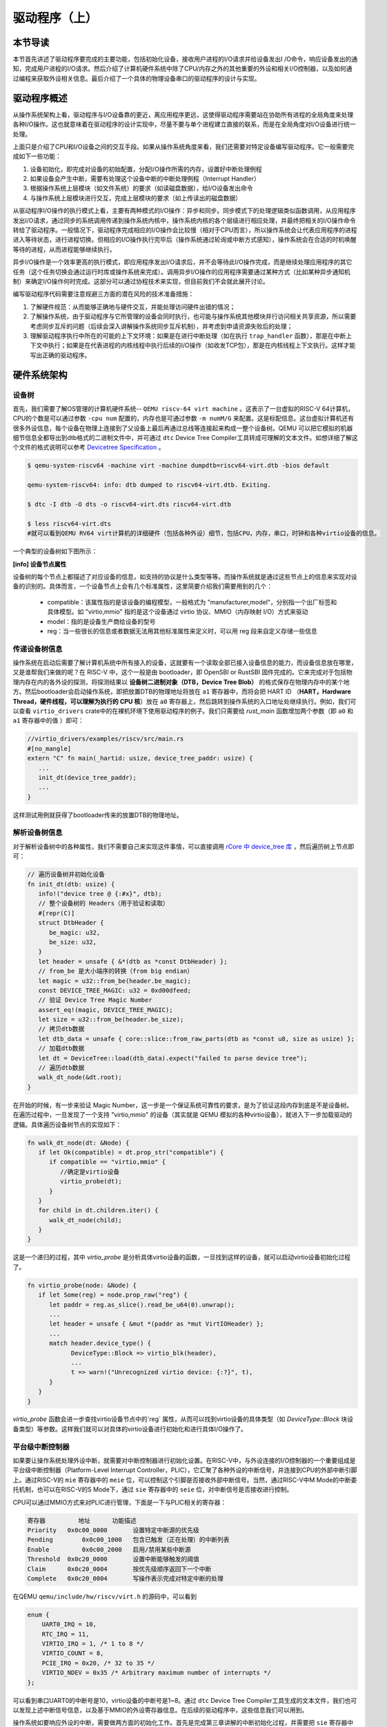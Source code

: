 驱动程序（上）
=========================================

本节导读
-----------------------------------------

本节首先讲述了驱动程序要完成的主要功能，包括初始化设备，接收用户进程的I/O请求并给设备发出I
/O命令，响应设备发出的通知，完成用户进程的I/O请求。然后介绍了计算机硬件系统中除了CPU/内存之外的其他重要的外设和相关I/O控制器，以及如何通过编程来获取外设相关信息。最后介绍了一个具体的物理设备串口的驱动程序的设计与实现。

驱动程序概述
----------------------------------------

从操作系统架构上看，驱动程序与I/O设备靠的更近，离应用程序更远，这使得驱动程序需要站在协助所有进程的全局角度来处理各种I/O操作。这也就意味着在驱动程序的设计实现中，尽量不要与单个进程建立直接的联系，而是在全局角度对I/O设备进行统一处理。

上面只是介绍了CPU和I/O设备之间的交互手段。如果从操作系统角度来看，我们还需要对特定设备编写驱动程序。它一般需要完成如下一些功能：

1. 设备初始化，即完成对设备的初始配置，分配I/O操作所需的内存，设置好中断处理例程
2. 如果设备会产生中断，需要有处理这个设备中断的中断处理例程（Interrupt Handler）
3. 根据操作系统上层模块（如文件系统）的要求（如读磁盘数据），给I/O设备发出命令
4. 与操作系统上层模块进行交互，完成上层模块的要求（如上传读出的磁盘数据）

从驱动程序I/O操作的执行模式上看，主要有两种模式的I/O操作：异步和同步。同步模式下的处理逻辑类似函数调用，从应用程序发出I/O请求，通过同步的系统调用传递到操作系统内核中，操作系统内核的各个层级进行相应处理，并最终把相关的I/O操作命令转给了驱动程序。一般情况下，驱动程序完成相应的I/O操作会比较慢（相对于CPU而言），所以操作系统会让代表应用程序的进程进入等待状态，进行进程切换。但相应的I/O操作执行完毕后（操作系统通过轮询或中断方式感知），操作系统会在合适的时机唤醒等待的进程，从而进程能够继续执行。

异步I/O操作是一个效率更高的执行模式，即应用程序发出I/O请求后，并不会等待此I/O操作完成，而是继续处理应用程序的其它任务（这个任务切换会通过运行时库或操作系统来完成）。调用异步I/O操作的应用程序需要通过某种方式（比如某种异步通知机制）来确定I/O操作何时完成。这部分可以通过协程技术来实现，但目前我们不会就此展开讨论。

编写驱动程序代码需要注意规避三方面的潜在风险的技术准备措施：

1. 了解硬件规范：从而能够正确地与硬件交互，并能处理访问硬件出错的情况；
2. 了解操作系统，由于驱动程序与它所管理的设备会同时执行，也可能与操作系统其他模块并行访问相关共享资源，所以需要考虑同步互斥的问题（后续会深入讲解操作系统同步互斥机制），并考虑到申请资源失败后的处理；
3. 理解驱动程序执行中所在的可能的上下文环境：如果是在进行中断处理（如在执行 ``trap_handler`` 函数），那是在中断上下文中执行；如果是在代表进程的内核线程中执行后续的I/O操作（如收发TCP包），那是在内核线程上下文执行。这样才能写出正确的驱动程序。


硬件系统架构
-----------------------------------------

设备树
~~~~~~~~~~~~~~~~~~~~~~~

首先，我们需要了解OS管理的计算机硬件系统-- ``QEMU riscv-64 virt machine`` 。这表示了一台虚拟的RISC-V 64计算机，CPU的个数是可以通过参数 ``-cpu num`` 配置的，内存也是可通过参数 ``-m numM/G`` 来配置。这是标配信息。这台虚拟计算机还有很多外设信息，每个设备在物理上连接到了父设备上最后再通过总线等连接起来构成一整个设备树。QEMU 可以把它模拟的机器细节信息全都导出到dtb格式的二进制文件中，并可通过 ``dtc`` Device Tree Compiler工具转成可理解的文本文件。如想详细了解这个文件的格式说明可以参考  `Devicetree Specification <https://buildmedia.readthedocs.org/media/pdf/devicetree-specification/latest/devicetree-specification.pdf>`_ 。

.. code-block:: console

   $ qemu-system-riscv64 -machine virt -machine dumpdtb=riscv64-virt.dtb -bios default

   qemu-system-riscv64: info: dtb dumped to riscv64-virt.dtb. Exiting.

   $ dtc -I dtb -O dts -o riscv64-virt.dts riscv64-virt.dtb

   $ less riscv64-virt.dts
   #就可以看到QEMU RV64 virt计算机的详细硬件（包括各种外设）细节，包括CPU，内存，串口，时钟和各种virtio设备的信息。
   

一个典型的设备树如下图所示：

.. image:: device-tree.png
   :align: center
   :name: device-tree



**[info] 设备节点属性**

设备树的每个节点上都描述了对应设备的信息，如支持的协议是什么类型等等。而操作系统就是通过这些节点上的信息来实现对设备的识别的。具体而言，一个设备节点上会有几个标准属性，这里简要介绍我们需要用到的几个：

  - compatible：该属性指的是该设备的编程模型，一般格式为 "manufacturer,model"，分别指一个出厂标签和具体模型。如 "virtio,mmio" 指的是这个设备通过 virtio 协议、MMIO（内存映射 I/O）方式来驱动
  - model：指的是设备生产商给设备的型号
  - reg：当一些很长的信息或者数据无法用其他标准属性来定义时，可以用 reg 段来自定义存储一些信息
      
传递设备树信息
~~~~~~~~~~~~~~~~~~~~~~~~~~~~~~~~

操作系统在启动后需要了解计算机系统中所有接入的设备，这就要有一个读取全部已接入设备信息的能力，而设备信息放在哪里，又是谁帮我们来做的呢？在 RISC-V 中，这个一般是由 bootloader，即 OpenSBI or RustSBI 固件完成的。它来完成对于包括物理内存在内的各外设的探测，将探测结果以 **设备树二进制对象（DTB，Device Tree Blob）** 的格式保存在物理内存中的某个地方。然后bootloader会启动操作系统，即把放置DTB的物理地址将放在 ``a1`` 寄存器中，而将会把 HART ID （**HART，Hardware Thread，硬件线程，可以理解为执行的 CPU 核**）放在 ``a0`` 寄存器上，然后跳转到操作系统的入口地址处继续执行。例如，我们可以查看 ``virtio_drivers`` crate中的在裸机环境下使用驱动程序的例子。我们只需要给 `rust_main` 函数增加两个参数（即 ``a0`` 和 ``a1`` 寄存器中的值 ）即可：

.. code-block:: Rust

   //virtio_drivers/examples/riscv/src/main.rs
   #[no_mangle]
   extern "C" fn main(_hartid: usize, device_tree_paddr: usize) {
      ...
      init_dt(device_tree_paddr);
      ...
   }

这样测试用例就获得了bootloader传来的放置DTB的物理地址。

解析设备树信息
~~~~~~~~~~~~~~~~~~~~~~~~~~~~~~~~

对于解析设备树中的各种属性，我们不需要自己来实现这件事情，可以直接调用 `rCore 中 device_tree 库 <https://github.com/rcore-os/device_tree-rs">`_ ，然后遍历树上节点即可：

.. code-block:: Rust

   // 遍历设备树并初始化设备
   fn init_dt(dtb: usize) {
      info!("device tree @ {:#x}", dtb);
      // 整个设备树的 Headers（用于验证和读取）
      #[repr(C)]
      struct DtbHeader {
         be_magic: u32,
         be_size: u32,
      }
      let header = unsafe { &*(dtb as *const DtbHeader) };
      // from_be 是大小端序的转换（from big endian）
      let magic = u32::from_be(header.be_magic);
      const DEVICE_TREE_MAGIC: u32 = 0xd00dfeed;
      // 验证 Device Tree Magic Number
      assert_eq!(magic, DEVICE_TREE_MAGIC);
      let size = u32::from_be(header.be_size);
      // 拷贝dtb数据
      let dtb_data = unsafe { core::slice::from_raw_parts(dtb as *const u8, size as usize) };
      // 加载dtb数据
      let dt = DeviceTree::load(dtb_data).expect("failed to parse device tree");
      // 遍历dtb数据
      walk_dt_node(&dt.root);
   }

在开始的时候，有一步来验证 Magic Number，这一步是一个保证系统可靠性的要求，是为了验证这段内存到底是不是设备树。在遍历过程中，一旦发现了一个支持 "virtio,mmio" 的设备（其实就是 QEMU 模拟的各种virtio设备），就进入下一步加载驱动的逻辑。具体遍历设备树节点的实现如下：

.. code-block:: Rust

   fn walk_dt_node(dt: &Node) {
      if let Ok(compatible) = dt.prop_str("compatible") {
         if compatible == "virtio,mmio" {
            //确定是virtio设备
            virtio_probe(dt);
         }
      }
      for child in dt.children.iter() {
         walk_dt_node(child);
      }
   }

这是一个递归的过程，其中 `virtio_probe` 是分析具体virtio设备的函数，一旦找到这样的设备，就可以启动virtio设备初始化过程了。


.. code-block:: Rust

   fn virtio_probe(node: &Node) {
      if let Some(reg) = node.prop_raw("reg") {
         let paddr = reg.as_slice().read_be_u64(0).unwrap();
         ...
         let header = unsafe { &mut *(paddr as *mut VirtIOHeader) };
         ...
         match header.device_type() {
               DeviceType::Block => virtio_blk(header),
               ...
               t => warn!("Unrecognized virtio device: {:?}", t),
         }
      }
   }

`virtio_probe` 函数会进一步查找virtio设备节点中的`reg` 属性，从而可以找到virtio设备的具体类型（如 `DeviceType::Block` 块设备类型）等参数。这样我们就可以对具体的virtio设备进行初始化和进行具体I/O操作了。

平台级中断控制器
~~~~~~~~~~~~~~~~~~~~~~~~~~~~~~~~~~~~~~~~~

如果要让操作系统处理外设中断，就需要对中断控制器进行初始化设置。在RISC-V中，与外设连接的I/O控制器的一个重要组成是平台级中断控制器（Platform-Level Interrupt Controller，PLIC），它汇聚了各种外设的中断信号，并连接到CPU的外部中断引脚上。通过RISC-V的 ``mie`` 寄存器中的 ``meie`` 位，可以控制这个引脚是否接收外部中断信号。当然，通过RISC-V中M Mode的中断委托机制，也可以在RISC-V的S Mode下，通过 ``sie`` 寄存器中的 ``seie`` 位，对中断信号是否接收进行控制。

CPU可以通过MMIO方式来对PLIC进行管理，下面是一下与PLIC相关的寄存器：

.. code-block:: console

    寄存器	        地址    	功能描述
    Priority   0x0c00_0000	 设置特定中断源的优先级
    Pending	   0x0c00_1000   包含已触发（正在处理）的中断列表
    Enable	   0x0c00_2000	 启用/禁用某些中断源
    Threshold  0x0c20_0000	 设置中断能够触发的阈值
    Claim      0x0c20_0004	 按优先级顺序返回下一个中断
    Complete   0x0c20_0004	 写操作表示完成对特定中断的处理

在QEMU ``qemu/include/hw/riscv/virt.h`` 的源码中，可以看到

.. code-block:: C

    enum {
        UART0_IRQ = 10,
        RTC_IRQ = 11,
        VIRTIO_IRQ = 1, /* 1 to 8 */
        VIRTIO_COUNT = 8,
        PCIE_IRQ = 0x20, /* 32 to 35 */
        VIRTIO_NDEV = 0x35 /* Arbitrary maximum number of interrupts */
    };


可以看到串口UART0的中断号是10，virtio设备的中断号是1~8。通过 ``dtc`` Device Tree Compiler工具生成的文本文件，我们也可以发现上述中断信号信息，以及基于MMIO的外设寄存器信息。在后续的驱动程序中，这些信息我们可以用到。


操作系统如要响应外设的中断，需要做两方面的初始化工作。首先是完成第三章讲解的中断初始化过程，并需要把 ``sie`` 寄存器中的 ``seie`` 位设置为1，让CPU能够接收通过PLIC传来的外部设备中断信号。然后还需要通过MMIO方式对PLIC的寄存器进行初始设置，才能让外设产生的中断传到CPU处。其主要操作包括：

- 设置外设中断的优先级
- 设置外设中断的阈值，优先级小于等于阈值的中断会被屏蔽
- 激活外设中断，即把 ``Enable`` 寄存器的外设中断编号为索引的位设置为1

但外设产生中断后，CPU并不知道具体是哪个设备传来的中断，这可以通过读PLIC的 ``Claim`` 寄存器来了解。 ``Claim`` 寄存器会返回PLIC接收到的优先级最高的中断；如果没有外设中断产生，读 ``Claim`` 寄存器会返回 0。

操作系统在收到中断并完成中断处理后，还需通过PLIC中断处理完毕，即CPU需要在PLIC的 ``Complete`` 寄存器中写入对应中断号为索引的位，告知PLIC自己已经处理完毕。

上述操作的具体实现，可以参考 ``plic.rs`` 中的代码。


串口驱动程序
------------------------------------

完成上述前期准备工作后，我们就可以开始设计实现驱动程序程序了。
首先我们要管理是物理上存在的串口设备。
串口（Universal Asynchronous Receiver-Transmitter，简称UART）是一种在嵌入式系统中常用的用于传输、接收系列数据的外部设备。串行数据传输是逐位（bit）顺序发送数据的过程。

我们在第一章其实就接触了串口，但当时是通过RustSBI来帮OS完成对串口的访问，即OS只需发出两种SBI调用请求就可以输出和获取字符了。但这种便捷性是有代价的。比如OS在调用获取字符的SBI调用请求后，RustSBI如果没收到串口字符，会返回 ``-1`` ，这样OS只能采用类似轮询的方式来继续查询。到第七章为止的串口驱动不支持中断是导致在多进程情况下，系统效率低下的主要原因之一。大家也不要遗憾，我们的第一阶段的目标是 **Just do it** ，先把OS做出来，在第二阶段再逐步优化改进。

接下来，我们就需要开始尝试脱离RustSBI的帮助，在操作系统中完成支持中断机制的串口驱动。

通过查找 ``dtc`` 工具生成的 ``riscv64-virt.dts`` 文件，我们可以看到串口设备相关的MMIO模式的寄存器信息和中断相关信息。


.. code-block:: shell
   
   ...
   chosen {
     bootargs = [00];
     stdout-path = "/uart@10000000";
   };

   uart@10000000 {
     interrupts = <0x0a>;
     interrupt-parent = <0x02>;
     clock-frequency = <0x384000>;
     reg = <0x00 0x10000000 0x00 0x100>;
     compatible = "ns16550a";
   };


``chosen`` 节点的内容表明字符输出会通过串口设备打印出来。``uart@10000000`` 节点表明串口设备中寄存器的MMIO起始地址为 ``0x10000000`` ，范围在 ``0x00~0x100`` 区间内，中断号为 ``0x0a`` 。 ``clock-frequency`` 表示时钟频率，其值为0x38400 ，即3.6864 MHz。 ``compatible =“ ns16550a” `` 表示串口的硬件规范兼容NS16550A。

在如下情况下，串口会产生中断：

- 有新的输入数据进入串口的接收缓存
- 串口完成了缓存中数据的发送
- 串口发送出现错误

这里我们仅关注有输入数据时串口产生的中断。

了解QEMU模拟的兼容NS16550A硬件规范是写驱动程序的准备工作。在 UART 中，可访问的 I/O寄存器一共有8个。访问I/O寄存器的方法把串口寄存器的MMIO起始地址加上偏移量，就是各个寄存器的MMIO地址了。

串口设备初始化
~~~~~~~~~~~~~~~~~~~~~~~~~~~~~~~~~~~~~~~~~


第一步是对串口进行初始化设置：

.. code-block:: Rust

    let ptr = UART_ADDR as *mut u8;
    // 偏移 3 指出每次传输的位数为 8 位，即一个字节
    ptr.add(3).write_volatile(8);
    // 使能 FIFO缓冲队列
    ptr.add(2).write_volatile(1);
    // 使能中断
    ptr.add(1).write_volatile(1);
    // 设置输入产生的中断频率
    let divisor : u16 = 592;
    let divisor_least: u8 = (divisor & 0xff).try_into().unwrap();
    let divisor_most:  u8 = (divisor >> 8).try_into().unwrap();
    let lcr = ptr.add(3).read_volatile();
    ptr.add(3).write_volatile(lcr | 1 << 7);
    
    ptr.add(0).write_volatile(divisor_least);
    ptr.add(1).write_volatile(divisor_most);
    ptr.add(3).write_volatile(lcr);


上述代码完成的主要工作包括：
1. 设置每次传输的位数为 8 位，即一个 ASCII 码的大小
2. 激活先进先出队列
3. 使能中断，这意味着我们的输入可以通过中断进行通知
4. 设置输入产生的中断频率


串口设备输入输出操作
~~~~~~~~~~~~~~~~~~~~~~~~~~~~~~~~~~~~~~~~~

先看串口输出，由于不设置和处理输出后产生中断的情况，使得整个输出操作比较简单。即向偏移量为 ``0`` 的串口控制寄存器的MMIO地址写8位字符即可。

.. code-block:: Rust

   let ptr = UART_ADDR as *mut u8;
   ptr.add(0).write_volatile(c);

但对于串口输入的处理，由于要考虑中断，相对就要复杂一些。对于操作系统的一般处理过程是，首先是能接收中断，即在 ``trap_handler`` 中通过访问 ``scause`` 寄存器，能够识别出有外部中断产生。然后再进一步通过读PLIC的 ``Claim`` 寄存器来了解是否是收到了串口发来的输入中断。如果确定是，就通过对串口寄存器的偏移量为 ``0`` 的串口控制寄存器的MMIO地址进行读一个字节的操作，从而获得通过串口输入的字符。

在我们的具体实现中，与上述的一般中断处理过程不太一样。首先操作系统通过自定义的 ``SBI_DEVICE_HANDLER`` SBI调用，告知RustSBI在收到外部中断后，要跳转到到的操作系统中处理外部中断的函数 ``device_trap_handler`` 。这样，在外部中断产生后，先由RustSBI在M Mode下接收的，并转到S Mode，交由 ``device_trap_handler`` 内核函数进一步处理。接下来就是 PLIC识别出是串口中断号 ``10`` 后，最终交由 ``uart::InBuffer`` 结构的 ``peinding`` 函数处理。

.. code-block:: Rust

   let c = Uart::new().get().unwrap();
   self.buffer[self.write_idx] = c;
   self.write_idx = (self.write_idx + 1) % 128;

这个 ``uart::InBuffer`` 结构实际上是一个环形队列，新的输入数据会覆盖队列中旧的输入数据。 

对进程管理的改进
~~~~~~~~~~~~~~~~~~~~~~~~~~~~~~~~~~~~~~~~

在目前的操作系统实现中，当一个进程通过 ``sys_read`` 系统调用来获取串口字符时，并没有用上中断机制。但一个进程读不到字符的时候，将会被操作系统调度到就绪队列的尾部，等待下一次执行的时刻。这其实就是一种变相的轮询方式来获取串口的输入字符。这里其实是可以对进程管理做的一个改进，来避免进程通过轮询的方式检查串口字符输入。

如果一个进程通过系统调用想获取串口输入，但此时串口还没有输入的字符，那么就设置一个进程等待串口输入的等待队列，然后把当前进程设置等待状态，并挂在这个等待队列上，把CPU让给其它就绪进程执行。当产生串口输入中断后，操作系统将查找等待串口输入的等待队列上的进程，把它唤醒并加入到就绪队列中。这样但这个进程再次执行时，就可以获取到串口数据了。